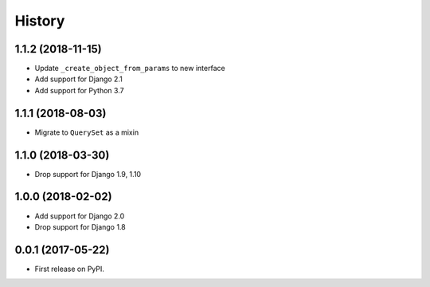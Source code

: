 =======
History
=======

1.1.2 (2018-11-15)
------------------

* Update ``_create_object_from_params`` to new interface
* Add support for Django 2.1
* Add support for Python 3.7

1.1.1 (2018-08-03)
------------------

* Migrate to ``QuerySet`` as a mixin

1.1.0 (2018-03-30)
------------------

* Drop support for Django 1.9, 1.10

1.0.0 (2018-02-02)
------------------

* Add support for Django 2.0
* Drop support for Django 1.8

0.0.1 (2017-05-22)
------------------

* First release on PyPI.
